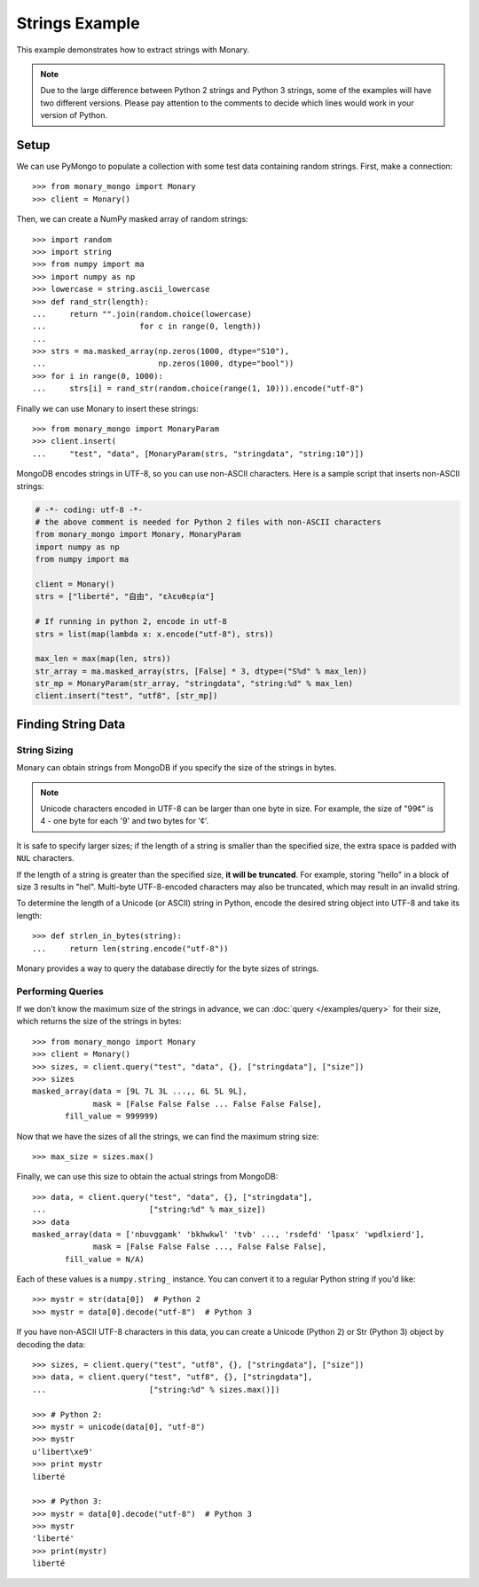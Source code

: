 Strings Example
===============

This example demonstrates how to extract strings with Monary.

.. note::

    Due to the large difference between Python 2 strings and Python 3 strings,
    some of the examples will have two different versions. Please pay attention
    to the comments to decide which lines would work in your version of Python.

Setup
-----
We can use PyMongo to populate a collection with some test data containing
random strings. First, make a connection::

    >>> from monary_mongo import Monary
    >>> client = Monary()

Then, we can create a NumPy masked array of random strings::

    >>> import random
    >>> import string
    >>> from numpy import ma
    >>> import numpy as np
    >>> lowercase = string.ascii_lowercase
    >>> def rand_str(length):
    ...     return "".join(random.choice(lowercase)
    ...                    for c in range(0, length))
    ...
    >>> strs = ma.masked_array(np.zeros(1000, dtype="S10"),
    ...                        np.zeros(1000, dtype="bool"))
    >>> for i in range(0, 1000):
    ...     strs[i] = rand_str(random.choice(range(1, 10))).encode("utf-8")

Finally we can use Monary to insert these strings::

    >>> from monary_mongo import MonaryParam
    >>> client.insert(
    ...     "test", "data", [MonaryParam(strs, "stringdata", "string:10")])

.. seealso::

    :doc:`The MonaryParam Example </examples/monary-param>` and
    :doc:`The Monary Insert Example </examples/insert>`


MongoDB encodes strings in UTF-8, so you can use non-ASCII characters. Here is
a sample script that inserts non-ASCII strings:

.. code-block:: python

    # -*- coding: utf-8 -*-
    # the above comment is needed for Python 2 files with non-ASCII characters
    from monary_mongo import Monary, MonaryParam
    import numpy as np
    from numpy import ma

    client = Monary()
    strs = ["liberté", "自由", "ελευθερία"]

    # If running in python 2, encode in utf-8
    strs = list(map(lambda x: x.encode("utf-8"), strs))

    max_len = max(map(len, strs))
    str_array = ma.masked_array(strs, [False] * 3, dtype=("S%d" % max_len))
    str_mp = MonaryParam(str_array, "stringdata", "string:%d" % max_len)
    client.insert("test", "utf8", [str_mp])


Finding String Data
-------------------

String Sizing
.............
Monary can obtain strings from MongoDB if you specify the size of the strings
in bytes.
    
.. note:: 

    Unicode characters encoded in UTF-8 can be larger than one byte in size.
    For example, the size of "99¢" is 4 - one byte for each '9' and two bytes
    for '¢'.

It is safe to specify larger sizes; if the length of a string is smaller than
the specified size, the extra space is padded with ``NUL`` characters.

If the length of a string is greater than the specified size, **it will be
truncated**. For example, storing "hello" in a block of size 3 results in
"hel". Multi-byte UTF-8-encoded characters may also be truncated, which may
result in an invalid string.

To determine the length of a Unicode (or ASCII) string in Python, encode the
desired string object into UTF-8 and take its length::

    >>> def strlen_in_bytes(string):
    ...     return len(string.encode("utf-8"))

Monary provides a way to query the database directly for the byte sizes of
strings.

Performing Queries
..................
If we don't know the maximum size of the strings in advance, we can
:doc:`query </examples/query>` for their size, which returns the size of the
strings in bytes::

    >>> from monary_mongo import Monary
    >>> client = Monary()
    >>> sizes, = client.query("test", "data", {}, ["stringdata"], ["size"])
    >>> sizes
    masked_array(data = [9L 7L 3L ...,, 6L 5L 9L],
                 mask = [False False False ... False False False],
           fill_value = 999999)

Now that we have the sizes of all the strings, we can find the maximum string
size::

    >>> max_size = sizes.max()

Finally, we can use this size to obtain the actual strings from MongoDB::

    >>> data, = client.query("test", "data", {}, ["stringdata"],
    ...                      ["string:%d" % max_size])
    >>> data
    masked_array(data = ['nbuvggamk' 'bkhwkwl' 'tvb' ..., 'rsdefd' 'lpasx' 'wpdlxierd'],
                 mask = [False False False ..., False False False],
           fill_value = N/A)

Each of these values is a ``numpy.string_`` instance. You can convert it to a
regular Python string if you'd like::

    >>> mystr = str(data[0])  # Python 2
    >>> mystr = data[0].decode("utf-8")  # Python 3

If you have non-ASCII UTF-8 characters in this data, you can create a Unicode
(Python 2) or Str (Python 3) object by decoding the data::

    >>> sizes, = client.query("test", "utf8", {}, ["stringdata"], ["size"])
    >>> data, = client.query("test", "utf8", {}, ["stringdata"],
    ...                      ["string:%d" % sizes.max()])

    >>> # Python 2:
    >>> mystr = unicode(data[0], "utf-8")
    >>> mystr
    u'libert\xe9'
    >>> print mystr
    liberté

    >>> # Python 3:
    >>> mystr = data[0].decode("utf-8")  # Python 3
    >>> mystr
    'liberté'
    >>> print(mystr)
    liberté
